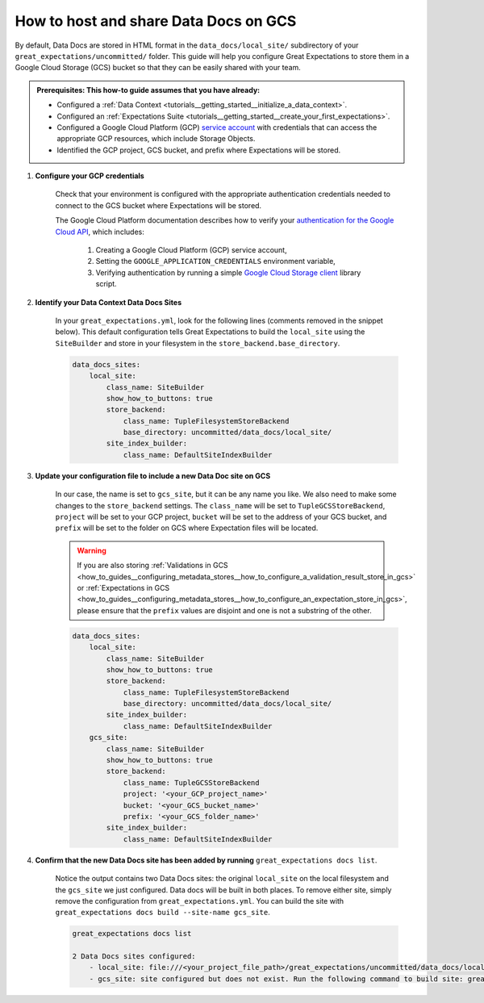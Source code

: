 .. _how_to_guides__configuring_data_docs__how_to_host_and_share_data_docs_on_gcs:

How to host and share Data Docs on GCS
======================================

By default, Data Docs are stored in HTML format in the ``data_docs/local_site/`` subdirectory of your ``great_expectations/uncommitted/`` folder.  This guide will help you configure Great Expectations to store them in a Google Cloud Storage (GCS) bucket so that they can be easily shared with your team.

.. admonition:: Prerequisites: This how-to guide assumes that you have already:

    - Configured a :ref:`Data Context <tutorials__getting_started__initialize_a_data_context>`.
    - Configured an :ref:`Expectations Suite <tutorials__getting_started__create_your_first_expectations>`.
    - Configured a Google Cloud Platform (GCP) `service account <https://cloud.google.com/iam/docs/service-accounts>`_ with credentials that can access the appropriate GCP resources, which include Storage Objects.
    - Identified the GCP project, GCS bucket, and prefix where Expectations will be stored.

1. **Configure your GCP credentials**

    Check that your environment is configured with the appropriate authentication credentials needed to connect to the GCS bucket where Expectations will be stored.

    The Google Cloud Platform documentation describes how to verify your `authentication for the Google Cloud API <https://cloud.google.com/docs/authentication/getting-started>`_, which includes:

        1. Creating a Google Cloud Platform (GCP) service account,
        2. Setting the ``GOOGLE_APPLICATION_CREDENTIALS`` environment variable,
        3. Verifying authentication by running a simple `Google Cloud Storage client <https://cloud.google.com/storage/docs/reference/libraries>`_ library script.

2. **Identify your Data Context Data Docs Sites**

    In your ``great_expectations.yml``, look for the following lines (comments removed in the snippet below).  This default configuration tells Great Expectations to build the ``local_site`` using the ``SiteBuilder`` and store in your filesystem in the ``store_backend.base_directory``.

    .. code-block:: yaml

        data_docs_sites:
            local_site:
                class_name: SiteBuilder
                show_how_to_buttons: true
                store_backend:
                    class_name: TupleFilesystemStoreBackend
                    base_directory: uncommitted/data_docs/local_site/
                site_index_builder:
                    class_name: DefaultSiteIndexBuilder

3. **Update your configuration file to include a new Data Doc site on GCS**

    In our case, the name is set to ``gcs_site``, but it can be any name you like. We also need to make some changes to the ``store_backend`` settings.  The ``class_name`` will be set to ``TupleGCSStoreBackend``, ``project`` will be set to your GCP project, ``bucket`` will be set to the address of your GCS bucket, and ``prefix`` will be set to the folder on GCS where Expectation files will be located.


    .. warning::
        If you are also storing :ref:`Validations in GCS <how_to_guides__configuring_metadata_stores__how_to_configure_a_validation_result_store_in_gcs>` or :ref:`Expectations in GCS <how_to_guides__configuring_metadata_stores__how_to_configure_an_expectation_store_in_gcs>`, please ensure that the ``prefix`` values are disjoint and one is not a substring of the other.

    .. code-block:: yaml

        data_docs_sites:
            local_site:
                class_name: SiteBuilder
                show_how_to_buttons: true
                store_backend:
                    class_name: TupleFilesystemStoreBackend
                    base_directory: uncommitted/data_docs/local_site/
                site_index_builder:
                    class_name: DefaultSiteIndexBuilder
            gcs_site:
                class_name: SiteBuilder
                show_how_to_buttons: true
                store_backend:
                    class_name: TupleGCSStoreBackend
                    project: '<your_GCP_project_name>'
                    bucket: '<your_GCS_bucket_name>'
                    prefix: '<your_GCS_folder_name>'
                site_index_builder:
                    class_name: DefaultSiteIndexBuilder


4. **Confirm that the new Data Docs site has been added by running** ``great_expectations docs list``.

    Notice the output contains two Data Docs sites: the original ``local_site`` on the local filesystem and the ``gcs_site`` we just configured.  Data docs will be built in both places. To remove either site, simply remove the configuration from ``great_expectations.yml``. You can build the site with  ``great_expectations docs build --site-name gcs_site``.

    .. code-block:: bash

        great_expectations docs list

        2 Data Docs sites configured:
            - local_site: file:///<your_project_file_path>/great_expectations/uncommitted/data_docs/local_site/index.html
            - gcs_site: site configured but does not exist. Run the following command to build site: great_expectations docs build --site-name gcs_site


.. discourse::
   :topic_identifier: 232

